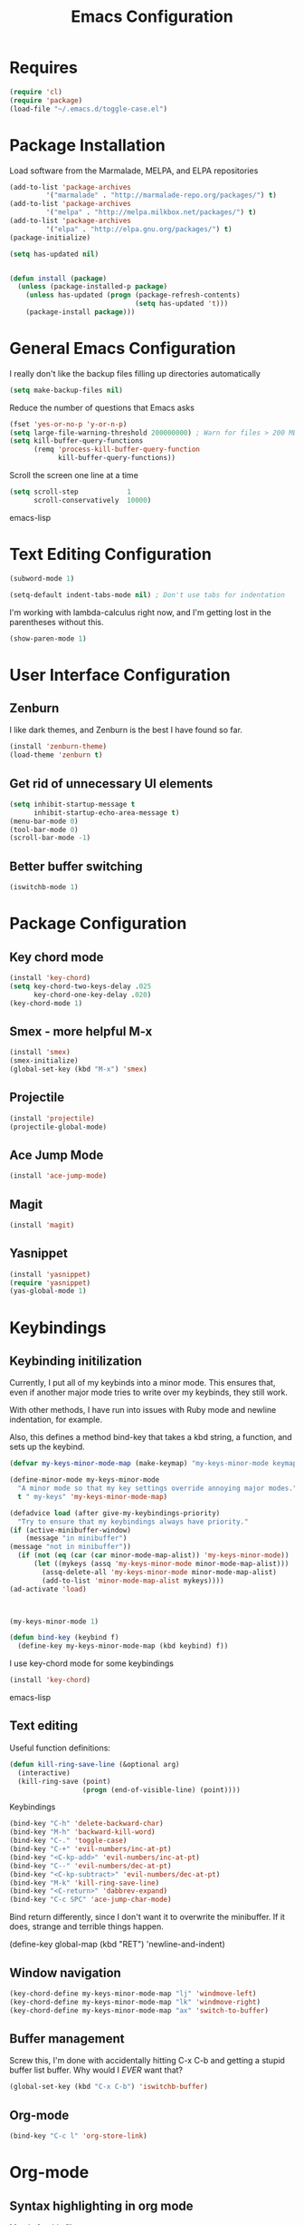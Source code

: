 #+TITLE: Emacs Configuration
#+OPTIONS: toc:nil

* Requires
#+begin_src emacs-lisp
(require 'cl)
(require 'package)
(load-file "~/.emacs.d/toggle-case.el")
#+end_src
* Package Installation 
Load software from the Marmalade, MELPA, and ELPA repositories

#+begin_src emacs-lisp
(add-to-list 'package-archives
	     '("marmalade" . "http://marmalade-repo.org/packages/") t)
(add-to-list 'package-archives
	     '("melpa" . "http://melpa.milkbox.net/packages/") t)
(add-to-list 'package-archives
	     '("elpa" . "http://elpa.gnu.org/packages/") t)
(package-initialize)

(setq has-updated nil)


(defun install (package)
  (unless (package-installed-p package)
    (unless has-updated (progn (package-refresh-contents)
                               (setq has-updated 't)))
    (package-install package)))
#+end_src
* General Emacs Configuration
I really don't like the backup files filling up directories automatically
#+begin_src emacs-lisp
(setq make-backup-files nil)
#+end_src

Reduce the number of questions that Emacs asks
#+begin_src emacs-lisp
(fset 'yes-or-no-p 'y-or-n-p)
(setq large-file-warning-threshold 200000000) ; Warn for files > 200 MB
(setq kill-buffer-query-functions
      (remq 'process-kill-buffer-query-function
            kill-buffer-query-functions))
#+end_src

Scroll the screen one line at a time
#+begin_src emacs-lisp
(setq scroll-step            1
      scroll-conservatively  10000)
#+end_src emacs-lisp
* Text Editing Configuration
#+begin_src emacs-lisp
(subword-mode 1)

(setq-default indent-tabs-mode nil) ; Don't use tabs for indentation
#+end_src

I'm working with lambda-calculus right now, and I'm getting lost in
the parentheses without this.
#+begin_src emacs-lisp
  (show-paren-mode 1)
#+end_src
* User Interface Configuration
** Zenburn
I like dark themes, and Zenburn is the best I have found so far.

#+begin_src emacs-lisp
(install 'zenburn-theme)
(load-theme 'zenburn t)
#+end_src
** Get rid of unnecessary UI elements
#+begin_src emacs-lisp
(setq inhibit-startup-message t
      inhibit-startup-echo-area-message t)
(menu-bar-mode 0)
(tool-bar-mode 0)
(scroll-bar-mode -1)
#+end_src

** Better buffer switching
#+begin_src emacs-lisp
(iswitchb-mode 1)
#+end_src
* Package Configuration
** Key chord mode
#+begin_src emacs-lisp
  (install 'key-chord)
  (setq key-chord-two-keys-delay .025
        key-chord-one-key-delay .020)
  (key-chord-mode 1)
#+end_src
** Smex - more helpful M-x
#+begin_src emacs-lisp
(install 'smex)
(smex-initialize)
(global-set-key (kbd "M-x") 'smex)
#+end_src
** Projectile
#+begin_src emacs-lisp
(install 'projectile)
(projectile-global-mode)
#+end_src
** Ace Jump Mode
#+begin_src emacs-lisp
(install 'ace-jump-mode)
#+end_src
** Magit
#+begin_src emacs-lisp
  (install 'magit)
#+end_src
** Yasnippet
#+begin_src emacs-lisp
  (install 'yasnippet)
  (require 'yasnippet)
  (yas-global-mode 1)
#+end_src
* Keybindings
** Keybinding initilization
Currently, I put all of my keybinds into a minor mode.
This ensures that, even if another major mode tries to write over my keybinds, they still work.

With other methods, I have run into issues with Ruby mode and newline indentation, for example.

Also, this defines a method bind-key that takes a kbd string, a function, and sets up the keybind.
#+begin_src emacs-lisp
(defvar my-keys-minor-mode-map (make-keymap) "my-keys-minor-mode keymap.")

(define-minor-mode my-keys-minor-mode
  "A minor mode so that my key settings override annoying major modes."
  t " my-keys" 'my-keys-minor-mode-map)

(defadvice load (after give-my-keybindings-priority)
  "Try to ensure that my keybindings always have priority."
(if (active-minibuffer-window) 
    (message "in minibuffer")
(message "not in minibuffer"))
  (if (not (eq (car (car minor-mode-map-alist)) 'my-keys-minor-mode))
      (let ((mykeys (assq 'my-keys-minor-mode minor-mode-map-alist)))
        (assq-delete-all 'my-keys-minor-mode minor-mode-map-alist)
        (add-to-list 'minor-mode-map-alist mykeys))))
(ad-activate 'load)



(my-keys-minor-mode 1)

(defun bind-key (keybind f)
  (define-key my-keys-minor-mode-map (kbd keybind) f))
#+end_src

I use key-chord mode for some keybindings
#+begin_src emacs-lisp
(install 'key-chord)
#+end_src emacs-lisp

** Text editing
Useful function definitions:
#+begin_src emacs-lisp
(defun kill-ring-save-line (&optional arg)
  (interactive)
  (kill-ring-save (point)
                  (progn (end-of-visible-line) (point))))
#+end_src

Keybindings
#+begin_src emacs-lisp
(bind-key "C-h" 'delete-backward-char)
(bind-key "M-h" 'backward-kill-word)
(bind-key "C-." 'toggle-case)
(bind-key "C-+" 'evil-numbers/inc-at-pt)
(bind-key "<C-kp-add>" 'evil-numbers/inc-at-pt)
(bind-key "C--" 'evil-numbers/dec-at-pt)
(bind-key "<C-kp-subtract>" 'evil-numbers/dec-at-pt)
(bind-key "M-k" 'kill-ring-save-line)
(bind-key "<C-return>" 'dabbrev-expand)
(bind-key "C-c SPC" 'ace-jump-char-mode)
#+end_src

Bind return differently, since I don't want it to overwrite the minibuffer.
If it does, strange and terrible things happen.
#+begin-src emacs-lisp
(define-key global-map (kbd "RET") 'newline-and-indent)
#+end_src
** Window navigation
#+begin_src emacs-lisp
(key-chord-define my-keys-minor-mode-map "lj" 'windmove-left)
(key-chord-define my-keys-minor-mode-map "lk" 'windmove-right)
(key-chord-define my-keys-minor-mode-map "ax" 'switch-to-buffer)
#+end_src
** Buffer management
Screw this, I'm done with accidentally hitting C-x C-b and getting a stupid buffer list buffer.
Why would I /EVER/ want that?
#+begin_src emacs-lisp
  (global-set-key (kbd "C-x C-b") 'iswitchb-buffer)
#+end_src
** Org-mode
#+begin_src emacs-lisp
(bind-key "C-c l" 'org-store-link)
#+end_src
* Org-mode
** Syntax highlighting in org mode
Mostly for this file.
#+begin_src emacs-lisp
(setq org-src-fontify-natively t)
#+end_src

* Doc View Mode
#+begin_src emacs-lisp
(setq doc-view-continuous t)
#+end_src
* Language-specific Configuration
** Haskell
#+begin_src emacs-lisp
(install 'haskell-mode)
(add-hook 'haskell-mode-hook 'turn-on-haskell-doc-mode)
(add-hook 'haskell-mode-hook 'turn-on-haskell-indentation)
#+end_src
** C
Set up indentation how I prefer it
#+begin_src emacs-lisp
(setq c-default-style "gnu"
      c-basic-offset 2)
(c-set-offset 'substatement-open 0)
#+end_src

Consider Arduino files to be C files
#+begin_src emacs-lisp
(add-to-list 'auto-mode-alist '("\.ino$" . c-mode))
#+end_src
** QML
QML's syntax is close enough to javascript that I've found javascript-mode to work well enough
#+begin_src emacs-lisp
(add-to-list 'auto-mode-alist '("\\.qml\\'" . javascript-mode))
#+end_src
** Scala
Install the major mode and REPL interaction mode
#+begin_src emacs-lisp
(install 'scala-mode2)
(install 'sbt-mode)
#+end_src
** Lisp / Emacs Lisp
#+begin_src emacs-lisp
  (install 'paredit)
  (autoload 'enable-paredit-mode "paredit"
    "Turn on pseudo-structural editing of Lisp code."
    t)
  (add-hook 'emacs-lisp-mode-hook       'enable-paredit-mode)
  (add-hook 'lisp-mode-hook             'enable-paredit-mode)
  (add-hook 'lisp-interaction-mode-hook 'enable-paredit-mode)
  (add-hook 'scheme-mode-hook           'enable-paredit-mode)
#+end_src
** OCaml
From https://github.com/realworldocaml/book/wiki/Installation-Instructions
#+begin_src emacs-lisp
  (install 'tuareg)
  (install 'utop)
  (install 'merlin)

  (add-hook 'tuareg-mode-hook 'tuareg-imenu-set-imenu)
  (setq auto-mode-alist
        (append '(("\\.ml[ily]?$" . tuareg-mode)
                  ("\\.topml$" . tuareg-mode))
                auto-mode-alist)) 
  (autoload 'utop-setup-ocaml-buffer "utop" "Toplevel for OCaml" t)
  (add-hook 'tuareg-mode-hook 'utop-setup-ocaml-buffer)
  (add-hook 'tuareg-mode-hook 'merlin-mode)
  (setq merlin-use-auto-complete-mode t)
  (setq merlin-error-after-save nil)
#+end_src
** LaTeX 
I want it to automatically recompile my PDF whenever I save a LaTeX file.
#+begin_src emacs-lisp
  (install 'auctex)

  (add-hook 'LaTeX-mode-hook
            (lambda () (message "running latex-mode-hook") (add-hook 'before-save-hook
                                    (lambda ()
                                      (shell-command (concat "pdflatex " (buffer-file-name))))
                                    nil 'make-it-local)))
#+end_src
* Encryption
Any file ending in .gpg will be automatically encrypted.
When creating a new file, it will ask for a password when you first save it.
Then, the password will be required in order to open the file.
#+begin_src emacs-lisp
  (require 'epa-file)
#+end_src
* Miscellaneous Functions
** sudo-find-file
#+begin_src emacs-lisp
  (defun sudo-find-file (file-name)
    "Like find file, but opens the file as root."
    (interactive "FSudo Find File: ")
    (let ((tramp-file-name (concat "/sudo::" (expand-file-name file-name))))
      (find-file tramp-file-name)))
#+end_src

* Todo list
LaTeX auto-compile on save
Keybind in LaTeX mode for compile & open auto-reverted pdf viewer
Why does C-c C-e not open a new environment? (It fixes if I (package-install 'auctex))
C-x h for help prefix
Better way to type " in latex-mode
Better method than C-c C-e center <RET> C-c C-e tikzcd <RET>
